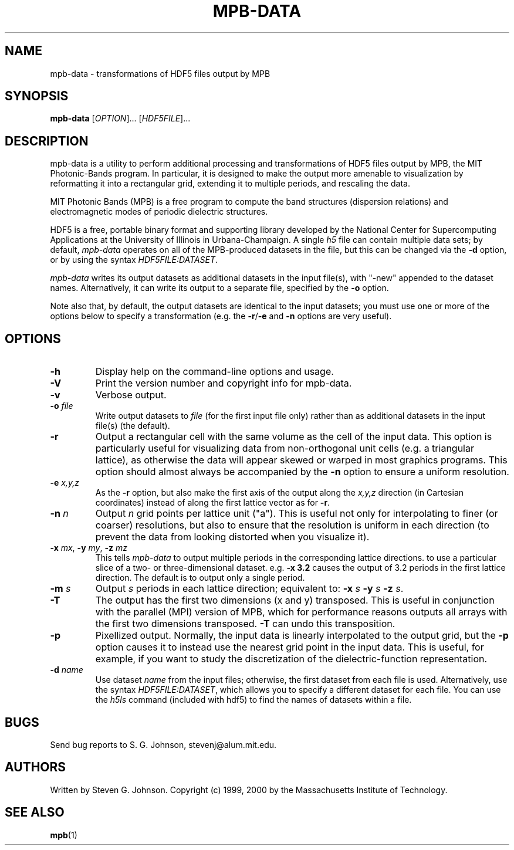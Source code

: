 .\" Copyright (C) 1999, 2000, 2001, 2002, Massachusetts Institute of Technology.
.\"
.\" This program is free software; you can redistribute it and/or modify
.\" it under the terms of the GNU General Public License as published by
.\" the Free Software Foundation; either version 2 of the License, or
.\" (at your option) any later version.
.\"
.\" This program is distributed in the hope that it will be useful,
.\" but WITHOUT ANY WARRANTY; without even the implied warranty of
.\" MERCHANTABILITY or FITNESS FOR A PARTICULAR PURPOSE.  See the
.\" GNU General Public License for more details.
.\"
.\" You should have received a copy of the GNU General Public License
.\" along with this program; if not, write to the Free Software
.\" Foundation, Inc., 59 Temple Place, Suite 330, Boston, MA  02111-1307  USA
.\"
.TH MPB-DATA 1 "January 27, 2000" "MPB" "MIT Photonic-Bands Package"
.SH NAME
mpb-data \- transformations of HDF5 files output by MPB
.SH SYNOPSIS
.B mpb-data
[\fIOPTION\fR]... [\fIHDF5FILE\fR]...
.SH DESCRIPTION
.PP
." Add any additional description here
mpb-data is a utility to perform additional processing and
transformations of HDF5 files output by MPB, the MIT Photonic-Bands
program.  In particular, it is designed to make the output more
amenable to visualization by reformatting it into a rectangular grid,
extending it to multiple periods, and rescaling the data.
.PP
MIT Photonic Bands (MPB) is a free program to compute the band
structures (dispersion relations) and electromagnetic modes of
periodic dielectric structures.
.PP
HDF5 is a free, portable binary format and supporting library developed
by the National Center for Supercomputing Applications at the University
of Illinois in Urbana-Champaign.  A single
.I h5
file can contain multiple data sets; by default,
.I mpb-data
operates on all of the MPB-produced datasets in the file, but this can
be changed via the
.B -d
option, or by using the syntax \fIHDF5FILE:DATASET\fR.
.PP
.I mpb-data
writes its output datasets as additional datasets in the input file(s), with "-new" appended to the dataset names.  Alternatively, it can write its output to a separate file, specified by the
.B -o
option.
.PP
Note also that, by default, the output datasets are identical to the
input datasets; you must use one or more of the options below to
specify a transformation (e.g. the \fB\-r\fR/\fB\-e\fR and
.B -n
options are very useful).
.SH OPTIONS
.TP
.B -h
Display help on the command-line options and usage.
.TP
.B -V
Print the version number and copyright info for mpb-data.
.TP
.B -v
Verbose output.
.TP
\fB\-o\fR \fIfile\fR
Write output datasets to
.I file
(for the first input file only) rather than as additional datasets in
the input file(s) (the default).
.TP
.B -r
Output a rectangular cell with the same volume as the cell of the
input data.  This option is particularly useful for visualizing data
from non-orthogonal unit cells (e.g. a triangular lattice), as
otherwise the data will appear skewed or warped in most graphics
programs.  This option should almost always be accompanied by the
\fB\-n\fR option to ensure a uniform resolution.
.TP
\fB\-e\fR \fIx,y,z\fR
As the \fB\-r\fR option, but also make the first axis of the output along
the \fIx,y,z\fR direction (in Cartesian coordinates) instead of along
the first lattice vector as for \fB\-r\fR.
.TP
\fB\-n\fR \fIn\fR
Output
.I n
grid points per lattice unit ("a").  This is useful not only for interpolating
to finer (or coarser) resolutions, but also to ensure that the resolution
is uniform in each direction (to prevent the data from looking distorted
when you visualize it).
.TP
\fB\-x\fR \fImx\fR, \fB\-y\fR \fImy\fR, \fB\-z\fR \fImz\fR
This tells
.I mpb-data
to output multiple periods in the corresponding lattice directions.
to use a particular slice of a two- or three-dimensional dataset.  e.g.
.B -x 3.2
causes the output of 3.2 periods in the first lattice direction.  The
default is to output only a single period.
.TP
\fB\-m\fR \fIs\fR
Output
.I s
periods in each lattice direction; equivalent to:
\fB\-x\fR \fIs\fR \fB\-y\fR \fIs\fR \fB\-z\fR \fIs\fR.
.TP
.B -T
The output has the first two dimensions (x and y) transposed.  This
is useful in conjunction with the parallel (MPI) version of MPB,
which for performance reasons outputs all arrays with the first two
dimensions transposed.
.B -T
can undo this transposition.
.TP
.B -p
Pixellized output.  Normally, the input data is linearly interpolated to
the output grid, but the
.B -p
option causes it to instead use the nearest grid point in the input data.
This is useful, for example, if you want to study the discretization of the
dielectric-function representation.
.TP
\fB\-d\fR \fIname\fR
Use dataset
.I name
from the input files; otherwise, the first dataset from each file is used.
Alternatively, use the syntax \fIHDF5FILE:DATASET\fR, which allows you
to specify a different dataset for each file.
You can use the
.I h5ls
command (included with hdf5) to find the names of datasets within a file.
.SH BUGS
Send bug reports to S. G. Johnson, stevenj@alum.mit.edu.
.SH AUTHORS
Written by Steven G. Johnson.  Copyright (c) 1999, 2000 by the Massachusetts
Institute of Technology.
.SH "SEE ALSO"
.BR mpb (1)
